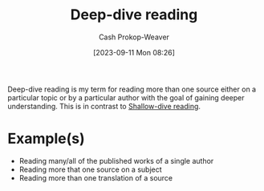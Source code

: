 :PROPERTIES:
:ID:       165037bc-129d-4cab-97ab-c257733539af
:LAST_MODIFIED: [2023-09-11 Mon 08:32]
:END:
#+title: Deep-dive reading
#+hugo_custom_front_matter: :slug "165037bc-129d-4cab-97ab-c257733539af"
#+author: Cash Prokop-Weaver
#+date: [2023-09-11 Mon 08:26]
#+filetags: :concept:

Deep-dive reading is my term for reading more than one source either on a particular topic or by a particular author with the goal of gaining deeper understanding. This is in contrast to [[id:24fd625a-f971-453f-bdda-7d94394eebaa][Shallow-dive reading]].

* Example(s)

- Reading many/all of the published works of a single author
- Reading more that one source on a subject
- Reading more than one translation of a source

* Flashcards :noexport:
